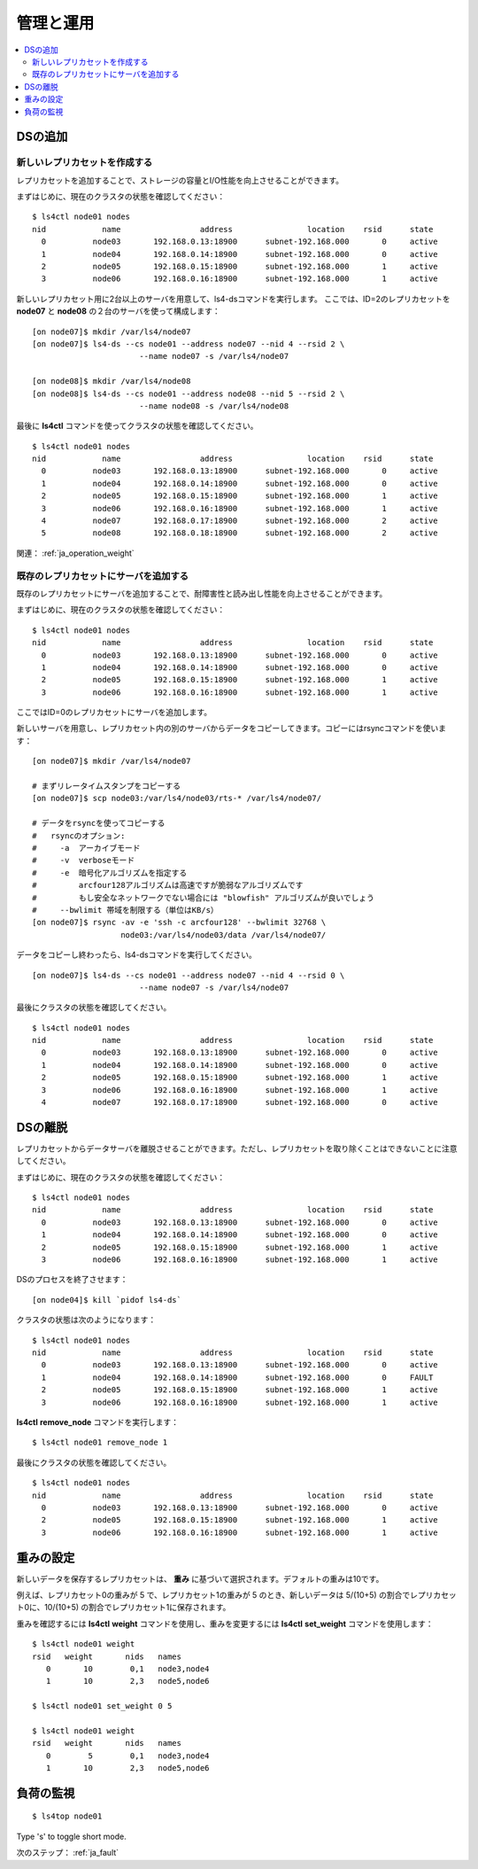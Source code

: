 .. _ja_operation:

管理と運用
==============

.. TODO descrption

.. contents::
   :backlinks: none
   :local:

DSの追加
----------------------

新しいレプリカセットを作成する
^^^^^^^^^^^^^^^^^^^^^^

レプリカセットを追加することで、ストレージの容量とI/O性能を向上させることができます。

まずはじめに、現在のクラスタの状態を確認してください：

::

    $ ls4ctl node01 nodes
    nid            name                 address                location    rsid      state
      0          node03       192.168.0.13:18900      subnet-192.168.000       0     active
      1          node04       192.168.0.14:18900      subnet-192.168.000       0     active
      2          node05       192.168.0.15:18900      subnet-192.168.000       1     active
      3          node06       192.168.0.16:18900      subnet-192.168.000       1     active

新しいレプリカセット用に2台以上のサーバを用意して、ls4-dsコマンドを実行します。
ここでは、ID=2のレプリカセットを **node07** と **node08** の２台のサーバを使って構成します：

::

    [on node07]$ mkdir /var/ls4/node07
    [on node07]$ ls4-ds --cs node01 --address node07 --nid 4 --rsid 2 \
                           --name node07 -s /var/ls4/node07
    
    [on node08]$ mkdir /var/ls4/node08
    [on node08]$ ls4-ds --cs node01 --address node08 --nid 5 --rsid 2 \
                           --name node08 -s /var/ls4/node08

最後に **ls4ctl** コマンドを使ってクラスタの状態を確認してください。

::

    $ ls4ctl node01 nodes
    nid            name                 address                location    rsid      state
      0          node03       192.168.0.13:18900      subnet-192.168.000       0     active
      1          node04       192.168.0.14:18900      subnet-192.168.000       0     active
      2          node05       192.168.0.15:18900      subnet-192.168.000       1     active
      3          node06       192.168.0.16:18900      subnet-192.168.000       1     active
      4          node07       192.168.0.17:18900      subnet-192.168.000       2     active
      5          node08       192.168.0.18:18900      subnet-192.168.000       2     active

関連： :ref:`ja_operation_weight`


既存のレプリカセットにサーバを追加する
^^^^^^^^^^^^^^^^^^^^^^

既存のレプリカセットにサーバを追加することで、耐障害性と読み出し性能を向上させることができます。

まずはじめに、現在のクラスタの状態を確認してください：

::

    $ ls4ctl node01 nodes
    nid            name                 address                location    rsid      state
      0          node03       192.168.0.13:18900      subnet-192.168.000       0     active
      1          node04       192.168.0.14:18900      subnet-192.168.000       0     active
      2          node05       192.168.0.15:18900      subnet-192.168.000       1     active
      3          node06       192.168.0.16:18900      subnet-192.168.000       1     active

ここではID=0のレプリカセットにサーバを追加します。

新しいサーバを用意し、レプリカセット内の別のサーバからデータをコピーしてきます。コピーにはrsyncコマンドを使います：

::

    [on node07]$ mkdir /var/ls4/node07
    
    # まずリレータイムスタンプをコピーする
    [on node07]$ scp node03:/var/ls4/node03/rts-* /var/ls4/node07/
    
    # データをrsyncを使ってコピーする
    #   rsyncのオプション:
    #     -a  アーカイブモード
    #     -v  verboseモード
    #     -e  暗号化アルゴリズムを指定する
    #         arcfour128アルゴリズムは高速ですが脆弱なアルゴリズムです
    #         もし安全なネットワークでない場合には "blowfish" アルゴリズムが良いでしょう
    #     --bwlimit 帯域を制限する（単位はKB/s）
    [on node07]$ rsync -av -e 'ssh -c arcfour128' --bwlimit 32768 \
                       node03:/var/ls4/node03/data /var/ls4/node07/

データをコピーし終わったら、ls4-dsコマンドを実行してください。

::

    [on node07]$ ls4-ds --cs node01 --address node07 --nid 4 --rsid 0 \
                           --name node07 -s /var/ls4/node07

最後にクラスタの状態を確認してください。

::

    $ ls4ctl node01 nodes
    nid            name                 address                location    rsid      state
      0          node03       192.168.0.13:18900      subnet-192.168.000       0     active
      1          node04       192.168.0.14:18900      subnet-192.168.000       0     active
      2          node05       192.168.0.15:18900      subnet-192.168.000       1     active
      3          node06       192.168.0.16:18900      subnet-192.168.000       1     active
      4          node07       192.168.0.17:18900      subnet-192.168.000       0     active

.. TODO: See HowTo Geo-redundancy


DSの離脱
----------------------

レプリカセットからデータサーバを離脱させることができます。ただし、レプリカセットを取り除くことはできないことに注意してください。

まずはじめに、現在のクラスタの状態を確認してください：

::

    $ ls4ctl node01 nodes
    nid            name                 address                location    rsid      state
      0          node03       192.168.0.13:18900      subnet-192.168.000       0     active
      1          node04       192.168.0.14:18900      subnet-192.168.000       0     active
      2          node05       192.168.0.15:18900      subnet-192.168.000       1     active
      3          node06       192.168.0.16:18900      subnet-192.168.000       1     active

DSのプロセスを終了させます：

::

    [on node04]$ kill `pidof ls4-ds`

クラスタの状態は次のようになります：

::

    $ ls4ctl node01 nodes
    nid            name                 address                location    rsid      state
      0          node03       192.168.0.13:18900      subnet-192.168.000       0     active
      1          node04       192.168.0.14:18900      subnet-192.168.000       0     FAULT
      2          node05       192.168.0.15:18900      subnet-192.168.000       1     active
      3          node06       192.168.0.16:18900      subnet-192.168.000       1     active

**ls4ctl** **remove_node** コマンドを実行します：

::

    $ ls4ctl node01 remove_node 1

最後にクラスタの状態を確認してください。

::

    $ ls4ctl node01 nodes
    nid            name                 address                location    rsid      state
      0          node03       192.168.0.13:18900      subnet-192.168.000       0     active
      2          node05       192.168.0.15:18900      subnet-192.168.000       1     active
      3          node06       192.168.0.16:18900      subnet-192.168.000       1     active


.. _ja_operation_weight:

重みの設定
----------------------

新しいデータを保存するレプリカセットは、 **重み** に基づいて選択されます。デフォルトの重みは10です。

例えば、レプリカセット0の重みが 5 で、レプリカセット1の重みが 5 のとき、新しいデータは 5/(10+5) の割合でレプリカセット0に、10/(10+5) の割合でレプリカセット1に保存されます。

重みを確認するには **ls4ctl** **weight** コマンドを使用し、重みを変更するには **ls4ctl** **set_weight** コマンドを使用します：

::

    $ ls4ctl node01 weight
    rsid   weight       nids   names
       0       10        0,1   node3,node4
       1       10        2,3   node5,node6

    $ ls4ctl node01 set_weight 0 5

    $ ls4ctl node01 weight
    rsid   weight       nids   names
       0        5        0,1   node3,node4
       1       10        2,3   node5,node6


負荷の監視
----------------------

.. TODO

::

    $ ls4top node01

Type 's' to toggle short mode.


.. バックアップ
.. ----------------------
.. 
.. TODO
.. 
.. バックアップするべき項目
.. ^^^^^^^^^^^^^^^^^^^^^^
.. 
.. TODO
.. 
.. クラスタ情報のバックアップ
.. ^^^^^^^^^^^^^^^^^^^^^^
.. 
.. TODO
.. 
.. データのバックアップ
.. ^^^^^^^^^^^^^^^^^^^^^^
.. 
.. TODO
.. 
.. メタデータのバックアップ
.. ^^^^^^^^^^^^^^^^^^^^^^
.. 
.. TODO


次のステップ： :ref:`ja_fault`

